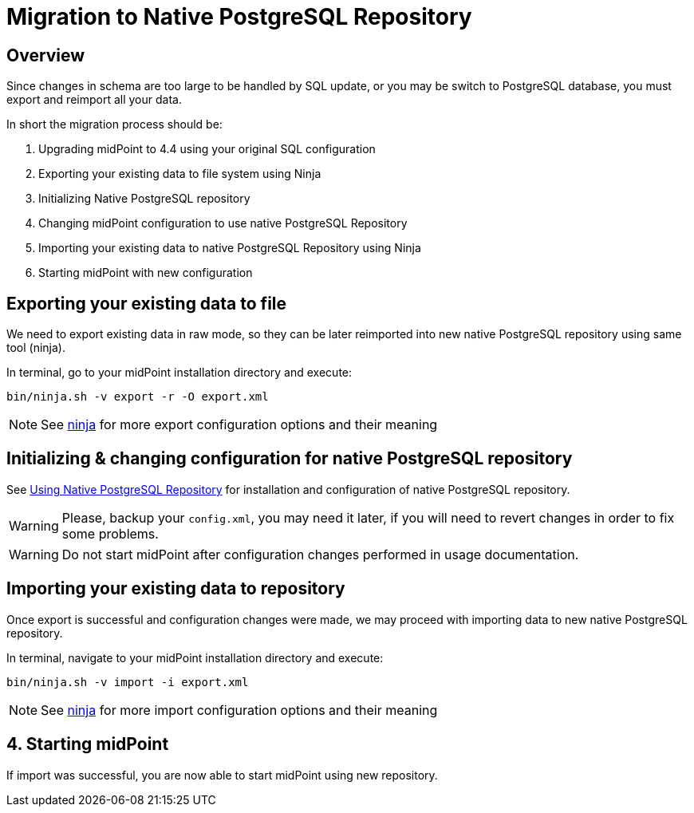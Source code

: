 = Migration to Native PostgreSQL Repository
:page-since: "4.4"
:page-keywords: [ 'PostgreSQL', 'repository', 'database' ]
:page-display-order: 90

== Overview

Since changes in schema are too large to be handled by SQL update, or you may be
switch to PostgreSQL database, you must export and reimport all your data.

In short the migration process should be:

 . Upgrading midPoint to 4.4 using your original SQL configuration
 . Exporting your existing data to file system using Ninja
 . Initializing Native PostgreSQL repository
 . Changing midPoint configuration to use native PostgreSQL Repository
 . Importing your existing data to native PostgreSQL Repository using Ninja
 . Starting midPoint with new configuration


== Exporting your existing data to file

We need to export existing data in raw mode, so they can be later reimported
into new native PostgreSQL repository using same tool (ninja).

In terminal, go to your midPoint installation directory and execute:

[source, bash]
----
bin/ninja.sh -v export -r -O export.xml
----

NOTE: See xref:/midpoint/reference/deployment/ninja[ninja] for more export configuration options and their meaning

== Initializing & changing configuration for native PostgreSQL repository

See xref:/midpoint/reference/repository/native-postgresql/usage[Using Native PostgreSQL Repository]
for installation and configuration of native PostgreSQL repository.

WARNING: Please, backup your `config.xml`, you may need it later, if you will need to
revert changes in order to fix some problems.

WARNING: Do not start midPoint after configuration changes performed in usage documentation.

== Importing your existing data to repository

Once export is successful and configuration changes were made, we may proceed with
importing data to new native PostgreSQL repository.

In terminal, navigate to your midPoint installation directory and execute:

[source, bash]
----
bin/ninja.sh -v import -i export.xml
----

NOTE: See xref:/midpoint/reference/deployment/ninja[ninja] for more import configuration options and their meaning

== 4. Starting midPoint

If import was successful, you are now able to start midPoint using new repository.

